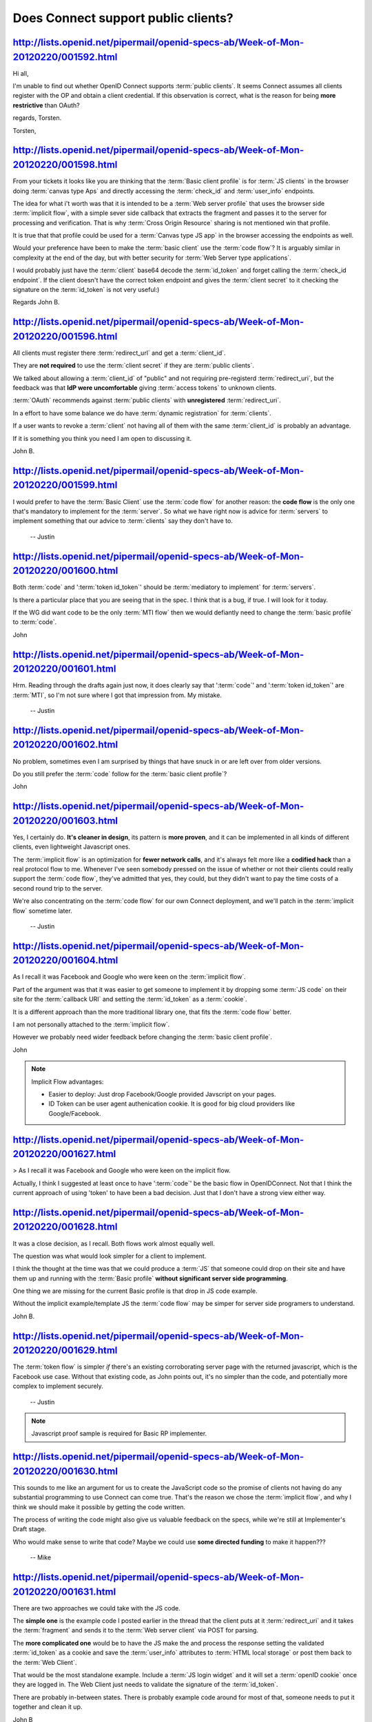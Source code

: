 Does Connect support public clients?
==============================================================

http://lists.openid.net/pipermail/openid-specs-ab/Week-of-Mon-20120220/001592.html
--------------------------------------------------------------------------------------------------

Hi all,

I'm unable to find out whether OpenID Connect supports :term:`public clients`. 
It seems Connect assumes all clients register with the OP and obtain a 
client credential. If this observation is correct, what is the reason 
for being **more restrictive** than OAuth?

regards,
Torsten.

Torsten,

http://lists.openid.net/pipermail/openid-specs-ab/Week-of-Mon-20120220/001598.html
----------------------------------------------------------------------------------------------------

From your tickets it looks like you are thinking that the :term:`Basic client profile` is for :term:`JS clients` 
in the browser doing :term:`canvas type Aps` and directly accessing the :term:`check_id` and :term:`user_info` endpoints.

The idea for what i't worth was that it is intended to be a :term:`Web server profile` 
that uses the browser side :term:`implicit flow`, 
with a simple sever side callback that extracts the fragment 
and passes it to the server for processing and verification.   
That is why :term:`Cross Origin Resource` sharing is not mentioned win that profile.

It is true 
that that profile could be used for a :term:`Canvas type JS app` in the browser 
accessing the endpoints as well.

Would your preference have been to make the :term:`basic client` use the :term:`code flow`?   
It is arguably similar in complexity at the end of the day,  
but with better security for :term:`Web Server type applications`.

I would probably just have the :term:`client` base64 decode the :term:`id_token` 
and forget calling the :term:`check_id endpoint`.   
If the client doesn't have the correct token endpoint 
and gives the :term:`client secret` to it checking the signature on the :term:`id_token` is not very useful:)

Regards
John B.

http://lists.openid.net/pipermail/openid-specs-ab/Week-of-Mon-20120220/001596.html
--------------------------------------------------------------------------------------------------

All clients must register there :term:`redirect_url` and get a :term:`client_id`.

They are **not required** to use the :term:`client secret` if they are :term:`public clients`.

We talked about allowing a :term:`client_id` of  "public" 
and not requiring pre-registerd :term:`redirect_uri`, 
but the feedback was that **IdP were uncomfortable** giving :term:`access tokens` to unknown clients.

:term:`OAuth` recommends against :term:`public clients` with **unregistered** :term:`redirect_uri`.    

In a effort to have some balance we do have :term:`dynamic registration` for :term:`clients`.

If a user wants to revoke a :term:`client` not having all of them 
with the same :term:`client_id` is probably an advantage.

If it is something you think you need I am open to discussing it.

John B.


http://lists.openid.net/pipermail/openid-specs-ab/Week-of-Mon-20120220/001599.html
--------------------------------------------------------------------------------------------------

I would prefer to have the :term:`Basic Client` use the :term:`code flow` 
for another reason: 
the **code flow** is the only one that's mandatory to implement for the :term:`server`. 
So what we have right now is advice for :term:`servers` to implement 
something that our advice to :term:`clients` say they don't have to.

  -- Justin

http://lists.openid.net/pipermail/openid-specs-ab/Week-of-Mon-20120220/001600.html
--------------------------------------------------------------------------------------------------

Both :term:`code` and ':term:`token id_token`'  should be :term:`mediatory to implement` for :term:`servers`.   

Is there a particular place that you are seeing that in the spec.  
I think that is a bug, if true.   I will look for it today.

If the WG did want code to be the only :term:`MTI flow` then we would defiantly need 
to change the :term:`basic profile` to :term:`code`.

John

.. glossary::

    MTI flow
    MTI Token
    MTI
    mandatory-to-implement
        may be Mandatory-To-Implement flow. Connect Basic MUST implement "code" and "token id_token".
        
    
        OAuth MTI token discussion is  http://www.ietf.org/mail-archive/web/oauth/current/msg07906.html


http://lists.openid.net/pipermail/openid-specs-ab/Week-of-Mon-20120220/001601.html
----------------------------------------------------------------------------------------------------

Hrm. Reading through the drafts again just now, it does clearly say that 
':term:`code`' and ':term:`token id_token`' are :term:`MTI`, 
so I'm not sure where I got that impression from. 
My mistake.

  -- Justin

http://lists.openid.net/pipermail/openid-specs-ab/Week-of-Mon-20120220/001602.html
----------------------------------------------------------------------------------------------------

No problem, sometimes even I am surprised by things that have snuck in 
or are left over from older versions.

Do you still prefer the :term:`code` follow for the :term:`basic client profile`?

John

http://lists.openid.net/pipermail/openid-specs-ab/Week-of-Mon-20120220/001603.html
----------------------------------------------------------------------------------------------------

Yes, I certainly do. **It's cleaner in design**, its pattern is **more proven**, 
and it can be implemented in all kinds of different clients, even 
lightweight Javascript ones. 

The :term:`implicit flow` is an optimization for **fewer network calls**, 
and it's always felt more like a **codified hack** than a real protocol flow to me. 
Whenever I've seen somebody pressed on the issue of whether 
or not their clients could really support the :term:`code flow`, 
they've admitted that yes, they could, but they didn't want to pay 
the time costs of a second round trip to the server.

We're also concentrating on the :term:`code flow` for our own Connect 
deployment, and we'll patch in the :term:`implicit flow` sometime later.

  -- Justin

http://lists.openid.net/pipermail/openid-specs-ab/Week-of-Mon-20120220/001604.html
----------------------------------------------------------------------------------------------------

As I recall it was Facebook and Google who were keen on the :term:`implicit flow`.

Part of the argument was that 
it was easier to get someone to implement it by dropping some :term:`JS code` 
on their site for the :term:`callback URI` and setting the :term:`id_token` as a :term:`cookie`.

It is a different approach than the more traditional library one, that fits the :term:`code flow` better.

I am not personally attached to the :term:`implicit flow`.

However we probably need wider feedback before changing the :term:`basic client profile`.

John 

.. note::
    
    Implicit Flow advantages:

    - Easier to deploy:  Just drop Facebook/Google provided Javscript on your pages.
    - ID Token can be user agent authenication cookie.   It is good for big cloud providers like Google/Facebook. 

http://lists.openid.net/pipermail/openid-specs-ab/Week-of-Mon-20120220/001627.html
----------------------------------------------------------------------------------------------------

> As I recall it was Facebook and Google who were keen on the implicit flow.

Actually, I think I suggested at least once to have ':term:`code`' be the
basic flow in OpenIDConnect. 
Not that I think the current approach of using 'token' to have been a bad decision. 
Just that I don't have a strong view either way.


http://lists.openid.net/pipermail/openid-specs-ab/Week-of-Mon-20120220/001628.html
----------------------------------------------------------------------------------------------------

It was a close decision, as I recall.  
Both flows work almost equally well.  

The question was what would look simpler for a client to implement.  

I think the thought at the time was that we could produce a :term:`JS` 
that someone could drop on their site and have them up and running 
with the :term:`Basic profile` **without significant server side programming**.

One thing we are missing for the current Basic profile is that drop in JS code example.

Without the implicit example/template JS the :term:`code flow` may be simper for server side programers to understand.

John B.

http://lists.openid.net/pipermail/openid-specs-ab/Week-of-Mon-20120220/001629.html
----------------------------------------------------------------------------------------------------

The :term:`token flow` is simpler *if* there's an existing corroborating server page 
with the returned javascript, which is the Facebook use case. 
Without that existing code, as John points out, 
it's no simpler than the code, and potentially more complex to implement securely.

  -- Justin

.. note::
    Javascript proof sample is required for Basic RP implementer.

http://lists.openid.net/pipermail/openid-specs-ab/Week-of-Mon-20120220/001630.html
----------------------------------------------------------------------------------------------------

This sounds to me like an argument for us 
to create the JavaScript code so the promise of clients not having do any substantial programming 
to use Connect can come true.  
That's the reason we chose the :term:`implicit flow`, 
and why I think we should make it possible by getting the code written.

The process of writing the code might also give us valuable feedback on the specs, 
while we're still at Implementer's Draft stage.

Who would make sense to write that code?  
Maybe we could use **some directed funding** to make it happen???

                -- Mike


http://lists.openid.net/pipermail/openid-specs-ab/Week-of-Mon-20120220/001631.html
----------------------------------------------------------------------------------------------------

There are two approaches we could take with the JS code.

The **simple one** is the example code I posted earlier in the thread 
that the client puts at it :term:`redirect_uri` 
and it takes the :term:`fragment` and sends it to the :term:`Web server client` via POST for parsing.

The **more complicated one** would be to have the JS make the and process 
the response setting the validated :term:`id_token` as a cookie 
and save the :term:`user_info` attributes to :term:`HTML local storage` or post them back to the :term:`Web Client`.

That would be the most standalone example.   
Include a :term:`JS login widget` and it will set a :term:`openID cookie` once they are logged in. 
The Web Client just needs to validate the signature of the :term:`id_token`.

There are probably in-between states.  
There is probably example code around for most of that, 
someone needs to put it together and clean it up.

John  B

http://lists.openid.net/pipermail/openid-specs-ab/Week-of-Mon-20120220/001632.html
----------------------------------------------------------------------------------------------------

Let's add discussion of getting this code written to our agenda for the in-person working group meeting.

                -- Mike

http://lists.openid.net/pipermail/openid-specs-ab/Week-of-Mon-20120220/001636.html
----------------------------------------------------------------------------------------------------

+1

Unlike FB Connect, we do support :term:`asymmetric signature` 
so the :term:`signature validation` actually can be done by the JS client as well.

=nat

http://lists.openid.net/pipermail/openid-specs-ab/Week-of-Mon-20120220/001637.html
----------------------------------------------------------------------------------------------------

Yes, but the :term:`Basic client profile` is **only using symmetric signatures**.

The other issues is even if the :term:`JS client` can validate the signature 
the Web server still can't trust the validation,  
it needs to validate the assertion itself 
before releasing any of it's resources to the client.

I suppose one interesting option 
we haven't talked about is using the :term:`id_token` 
as the :term:`access_token` for additional API resources on the :term:`Client Web Server`.  
That should work quite nicely given the :term:`id_token` has the :term:`client` as it's :term:`audience` already.

John B.

http://lists.openid.net/pipermail/openid-specs-ab/Week-of-Mon-20120220/001638.html
----------------------------------------------------------------------------------------------------

In the case of FB, 
only the way that the :term:`web server` can protect itself and
the user is to send the :term:`access token` to an undocumented api /app and get
the intended :term:`client_id`. 

That is just like the :term:`check id endpoint` except that
it is using :term:`access token` instead: i.e., it is a :term:`Check access token endpoint`. 
We could define such an extension endpoint.

Nat

http://lists.openid.net/pipermail/openid-specs-ab/Week-of-Mon-20120220/001639.html
----------------------------------------------------------------------------------------------------

The current proposal is to **add a hash** of the :term:`access_token` 
to the :term:`id_token` so that we would not need a separate :term:`access_token` :term:`introspection endpoint`.


http://lists.openid.net/pipermail/openid-specs-ab/Week-of-Mon-20120220/001605.html
----------------------------------------------------------------------------------------------------

Actually, after Johns blog post about the vulnerability of OAuth as
authentication, I got a strong feedback from security and privacy community
that :term:`it is insane to send the token to the server`. 
The token was issued to the :term:`user agent` 
and sending that to the server constitutes security, privacy and policy breach. 
If we are to avoid sending token to the server, 
implicit flow is not simple any more. 
We have to use CORS or postMessage inter frame communication etc.

That is another reason to consider the possibility of making the code flow the default.

Nat Sakimura

.. note::

    To whom Implict tokens are to be issued  ?

        1. User Agent : User must grant to issue a token to UA where his privacy data is used at.
        2. User Agent and Client : Javascript and pages are controlled by Clients anyway.



http://lists.openid.net/pipermail/openid-specs-ab/Week-of-Mon-20120220/001606.html
----------------------------------------------------------------------------------------------------

+1 pro :term:`code` as default flow
Gesendet mit BlackBerry® Webmail von Telekom Deutschland  



http://lists.openid.net/pipermail/openid-specs-ab/Week-of-Mon-20120220/001625.html
----------------------------------------------------------------------------------------------------

Actually, I am not suggeting to through current Basic Client (side flow) Profile.

I was suggesting that perhaps it would be worthwhile to have appropriately
constrained Basic Server side flow Profile as well. 

Reading through some of the FB documentation, 
**I believe it does not have to be in the RFC format**, really. 
For those people who wants to read only a concise document, 
a white paper or a blog post like thing in a similar manner to
http://nat.sakimura.org/2012/01/20/openid-connect-nutshell/ would be more
valuable, I suppose.

=nat

.. note::

    Could be two basics:

    - Basic Client Side
    - Basic Server Side
      
http://lists.openid.net/pipermail/openid-specs-ab/Week-of-Mon-20120220/001626.html
----------------------------------------------------------------------------------------------------

A correction: s/through/throw away/=

